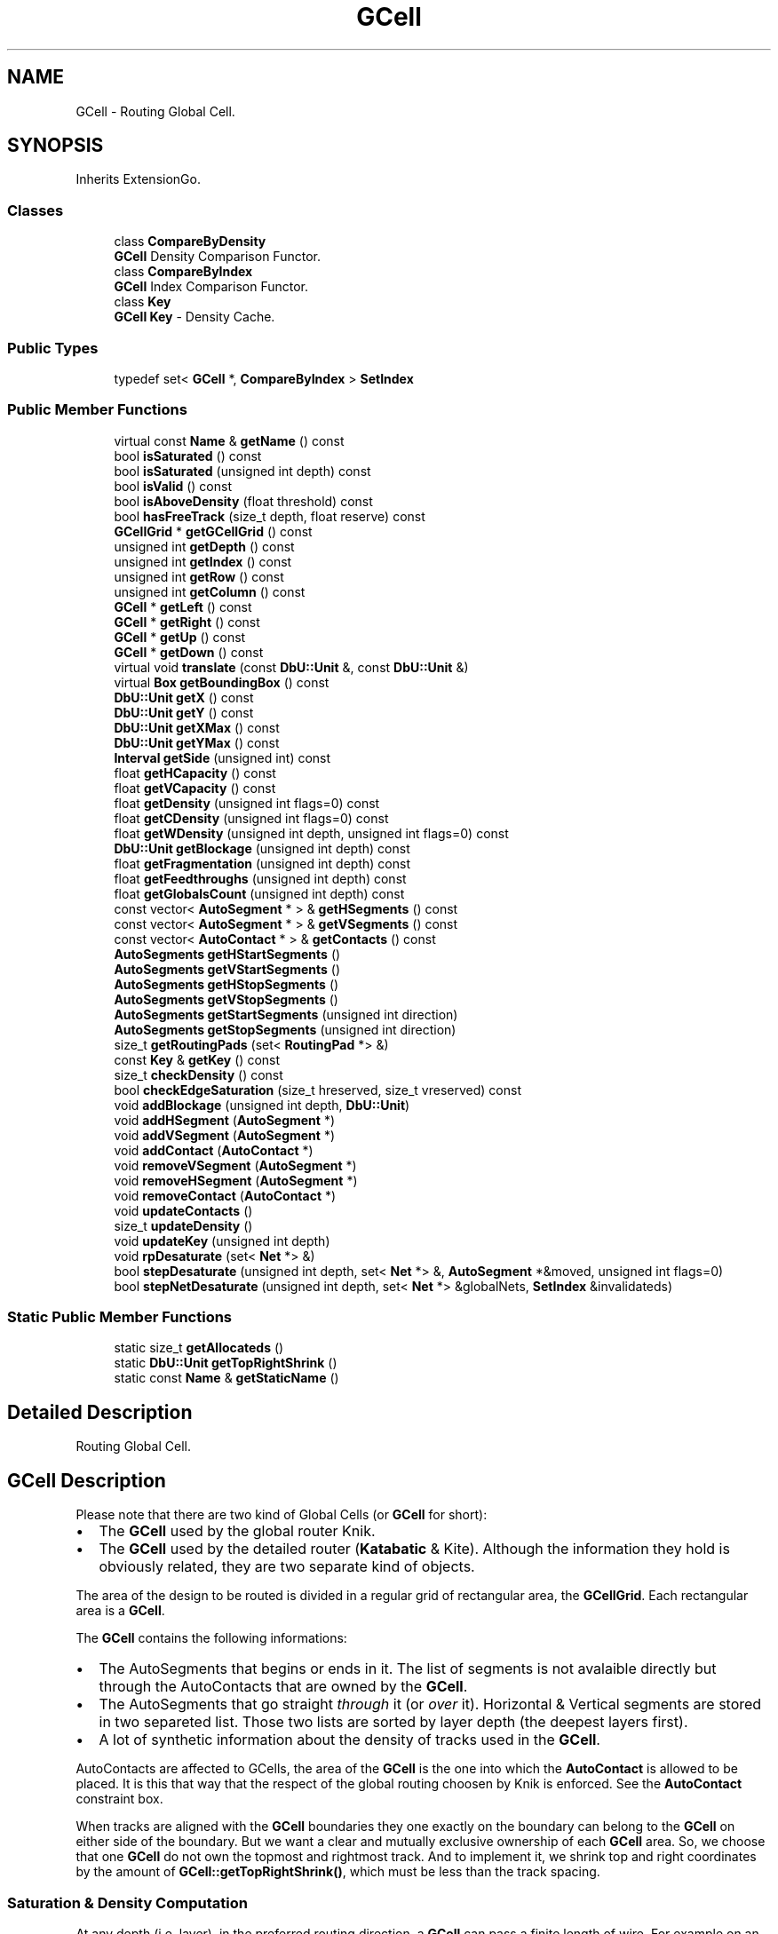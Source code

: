 .TH "GCell" 3 "Fri Oct 1 2021" "Version 1.0" "Katabatic - Routing Toolbox" \" -*- nroff -*-
.ad l
.nh
.SH NAME
GCell \- Routing Global Cell\&.  

.SH SYNOPSIS
.br
.PP
.PP
Inherits ExtensionGo\&.
.SS "Classes"

.in +1c
.ti -1c
.RI "class \fBCompareByDensity\fP"
.br
.RI "\fBGCell\fP Density Comparison Functor\&. "
.ti -1c
.RI "class \fBCompareByIndex\fP"
.br
.RI "\fBGCell\fP Index Comparison Functor\&. "
.ti -1c
.RI "class \fBKey\fP"
.br
.RI "\fBGCell\fP \fBKey\fP - Density Cache\&. "
.in -1c
.SS "Public Types"

.in +1c
.ti -1c
.RI "typedef set< \fBGCell\fP *, \fBCompareByIndex\fP > \fBSetIndex\fP"
.br
.in -1c
.SS "Public Member Functions"

.in +1c
.ti -1c
.RI "virtual const \fBName\fP & \fBgetName\fP () const"
.br
.ti -1c
.RI "bool \fBisSaturated\fP () const"
.br
.ti -1c
.RI "bool \fBisSaturated\fP (unsigned int depth) const"
.br
.ti -1c
.RI "bool \fBisValid\fP () const"
.br
.ti -1c
.RI "bool \fBisAboveDensity\fP (float threshold) const"
.br
.ti -1c
.RI "bool \fBhasFreeTrack\fP (size_t depth, float reserve) const"
.br
.ti -1c
.RI "\fBGCellGrid\fP * \fBgetGCellGrid\fP () const"
.br
.ti -1c
.RI "unsigned int \fBgetDepth\fP () const"
.br
.ti -1c
.RI "unsigned int \fBgetIndex\fP () const"
.br
.ti -1c
.RI "unsigned int \fBgetRow\fP () const"
.br
.ti -1c
.RI "unsigned int \fBgetColumn\fP () const"
.br
.ti -1c
.RI "\fBGCell\fP * \fBgetLeft\fP () const"
.br
.ti -1c
.RI "\fBGCell\fP * \fBgetRight\fP () const"
.br
.ti -1c
.RI "\fBGCell\fP * \fBgetUp\fP () const"
.br
.ti -1c
.RI "\fBGCell\fP * \fBgetDown\fP () const"
.br
.ti -1c
.RI "virtual void \fBtranslate\fP (const \fBDbU::Unit\fP &, const \fBDbU::Unit\fP &)"
.br
.ti -1c
.RI "virtual \fBBox\fP \fBgetBoundingBox\fP () const"
.br
.ti -1c
.RI "\fBDbU::Unit\fP \fBgetX\fP () const"
.br
.ti -1c
.RI "\fBDbU::Unit\fP \fBgetY\fP () const"
.br
.ti -1c
.RI "\fBDbU::Unit\fP \fBgetXMax\fP () const"
.br
.ti -1c
.RI "\fBDbU::Unit\fP \fBgetYMax\fP () const"
.br
.ti -1c
.RI "\fBInterval\fP \fBgetSide\fP (unsigned int) const"
.br
.ti -1c
.RI "float \fBgetHCapacity\fP () const"
.br
.ti -1c
.RI "float \fBgetVCapacity\fP () const"
.br
.ti -1c
.RI "float \fBgetDensity\fP (unsigned int flags=0) const"
.br
.ti -1c
.RI "float \fBgetCDensity\fP (unsigned int flags=0) const"
.br
.ti -1c
.RI "float \fBgetWDensity\fP (unsigned int depth, unsigned int flags=0) const"
.br
.ti -1c
.RI "\fBDbU::Unit\fP \fBgetBlockage\fP (unsigned int depth) const"
.br
.ti -1c
.RI "float \fBgetFragmentation\fP (unsigned int depth) const"
.br
.ti -1c
.RI "float \fBgetFeedthroughs\fP (unsigned int depth) const"
.br
.ti -1c
.RI "float \fBgetGlobalsCount\fP (unsigned int depth) const"
.br
.ti -1c
.RI "const vector< \fBAutoSegment\fP * > & \fBgetHSegments\fP () const"
.br
.ti -1c
.RI "const vector< \fBAutoSegment\fP * > & \fBgetVSegments\fP () const"
.br
.ti -1c
.RI "const vector< \fBAutoContact\fP * > & \fBgetContacts\fP () const"
.br
.ti -1c
.RI "\fBAutoSegments\fP \fBgetHStartSegments\fP ()"
.br
.ti -1c
.RI "\fBAutoSegments\fP \fBgetVStartSegments\fP ()"
.br
.ti -1c
.RI "\fBAutoSegments\fP \fBgetHStopSegments\fP ()"
.br
.ti -1c
.RI "\fBAutoSegments\fP \fBgetVStopSegments\fP ()"
.br
.ti -1c
.RI "\fBAutoSegments\fP \fBgetStartSegments\fP (unsigned int direction)"
.br
.ti -1c
.RI "\fBAutoSegments\fP \fBgetStopSegments\fP (unsigned int direction)"
.br
.ti -1c
.RI "size_t \fBgetRoutingPads\fP (set< \fBRoutingPad\fP *> &)"
.br
.ti -1c
.RI "const \fBKey\fP & \fBgetKey\fP () const"
.br
.ti -1c
.RI "size_t \fBcheckDensity\fP () const"
.br
.ti -1c
.RI "bool \fBcheckEdgeSaturation\fP (size_t hreserved, size_t vreserved) const"
.br
.ti -1c
.RI "void \fBaddBlockage\fP (unsigned int depth, \fBDbU::Unit\fP)"
.br
.ti -1c
.RI "void \fBaddHSegment\fP (\fBAutoSegment\fP *)"
.br
.ti -1c
.RI "void \fBaddVSegment\fP (\fBAutoSegment\fP *)"
.br
.ti -1c
.RI "void \fBaddContact\fP (\fBAutoContact\fP *)"
.br
.ti -1c
.RI "void \fBremoveVSegment\fP (\fBAutoSegment\fP *)"
.br
.ti -1c
.RI "void \fBremoveHSegment\fP (\fBAutoSegment\fP *)"
.br
.ti -1c
.RI "void \fBremoveContact\fP (\fBAutoContact\fP *)"
.br
.ti -1c
.RI "void \fBupdateContacts\fP ()"
.br
.ti -1c
.RI "size_t \fBupdateDensity\fP ()"
.br
.ti -1c
.RI "void \fBupdateKey\fP (unsigned int depth)"
.br
.ti -1c
.RI "void \fBrpDesaturate\fP (set< \fBNet\fP *> &)"
.br
.ti -1c
.RI "bool \fBstepDesaturate\fP (unsigned int depth, set< \fBNet\fP *> &, \fBAutoSegment\fP *&moved, unsigned int flags=0)"
.br
.ti -1c
.RI "bool \fBstepNetDesaturate\fP (unsigned int depth, set< \fBNet\fP *> &globalNets, \fBSetIndex\fP &invalidateds)"
.br
.in -1c
.SS "Static Public Member Functions"

.in +1c
.ti -1c
.RI "static size_t \fBgetAllocateds\fP ()"
.br
.ti -1c
.RI "static \fBDbU::Unit\fP \fBgetTopRightShrink\fP ()"
.br
.ti -1c
.RI "static const \fBName\fP & \fBgetStaticName\fP ()"
.br
.in -1c
.SH "Detailed Description"
.PP 
Routing Global Cell\&. 


.SH "GCell Description"
.PP
Please note that there are two kind of Global Cells (or \fBGCell\fP for short):
.IP "\(bu" 2
The \fBGCell\fP used by the global router Knik\&.
.IP "\(bu" 2
The \fBGCell\fP used by the detailed router (\fBKatabatic\fP & Kite)\&. Although the information they hold is obviously related, they are two separate kind of objects\&.
.PP
.PP
The area of the design to be routed is divided in a regular grid of rectangular area, the \fBGCellGrid\fP\&. Each rectangular area is a \fBGCell\fP\&.
.PP
The \fBGCell\fP contains the following informations:
.IP "\(bu" 2
The AutoSegments that begins or ends in it\&. The list of segments is not avalaible directly but through the AutoContacts that are owned by the \fBGCell\fP\&.
.IP "\(bu" 2
The AutoSegments that go straight \fIthrough\fP it (or \fIover\fP it)\&. Horizontal & Vertical segments are stored in two separeted list\&. Those two lists are sorted by layer depth (the deepest layers first)\&.
.IP "\(bu" 2
A lot of synthetic information about the density of tracks used in the \fBGCell\fP\&.
.PP
.PP
AutoContacts are affected to GCells, the area of the \fBGCell\fP is the one into which the \fBAutoContact\fP is allowed to be placed\&. It is this that way that the respect of the global routing choosen by Knik is enforced\&. See the \fBAutoContact\fP constraint box\&.
.PP
When tracks are aligned with the \fBGCell\fP boundaries they one exactly on the boundary can belong to the \fBGCell\fP on either side of the boundary\&. But we want a clear and mutually exclusive ownership of each \fBGCell\fP area\&. So, we choose that one \fBGCell\fP do not own the topmost and rightmost track\&. And to implement it, we shrink top and right coordinates by the amount of \fBGCell::getTopRightShrink()\fP, which must be less than the track spacing\&.
.SS "Saturation & Density Computation"
At any depth (i\&.e\&. layer), in the preferred routing direction, a \fBGCell\fP can pass a finite length of wire\&. For example on an horizontal preferred layer: \[ WL_{max} = width(GCell) \times Htracks(GCell) \] Then the density, is the ratio between $WL_{max}$ and the actually used wirelength: \[ Wdensity(depth) = \frac{WL_{used}(depth)}{WL_{max}(depth)} \] Normally, the ratio musn't exceed 1\&.0, but the occupied wire length computation, for now, doesn't merge overlapping wires belonging to the same net, so the ratio may be slightly inaccurate\&. Thus in some pathological cases may be greater than 1\&.0 whithout truly been overloaded\&.
.PP
A Cell is considered as \fIsaturated\fP if the overall density is above the saturation ratio given by \fBSession::getSaturateRatio()\fP\&.
.PP
Contact density is calculated as follow: \[ Cont_{density} = \frac{|Contacts|}{Htracks \times Vtracks \times 4} \] It is a ratio over the number of actual contacts in the \fBGCell\fP and the maximal number\&. The maximal number being the product of the number of tracks in both direction and 4 stands for the hardwired number of layers (the depth)\&.
.PP
Should not be hardwired\&.\&.\&. \fITo be corrected in future versions\&.\fP
.SS "Feedthrough Computation"
The feedtrough value is an estimate is of how many complete tracks have been used on a given layer of the \fBGCell\fP\&. It varies between zero and the number of track on the \fBGCell\fP (complete saturation)\&. As an estimate, it doesn't tell you the actual number of free track, but how many you \fImay expect\fP assuming the routing is reasonably well done\&.
.PP
Computation is done as follow: Wire typeEstimated Cost Straight wire (feedthrough) \fB1\&.0\fP Beginning or ending global wire \fB0\&.5\fP Local wire\&. \fB1/3\fP Blockage wire The exact percentage of the track 
.SS "Track Computation"
The number of track that can go through a \fBGCell\fP in the horizontal direction is computed as follow: \[ Htracks = \frac{heigth(GCell)}{Vpitch} + 1 \]
.PP
The pitch is assumed to be the same for every layer and is hardwired to 5\&.0 lambda\&.
.PP
This is a bad architectural choice\&. The informations pertaining to routing should be held at Kite level, not be hardwired and the pitch should be made variable with the layer\&.\&.\&. \fITo be corrected in future versions\fP\&.
.SH "GCell Lazy Evaluation"
.PP
To save processing time, the densities are not recomputed every time a segment is modified (added, removed or moved)\&. Instead a lazy evaluation mechanism is used\&. Densities are recomputed each time a density is queried \fIand\fP the lazy evaluation \fInot\fP explicitly disabled (flag NoUpdate)\&.
.SH "GCell Sorting Key"
.PP
In order to perform a lexicographical sort on the tuple $(density(depth),id)$ of a \fBGCell\fP, a specific slave object \fBGCell::Key\fP is introduced\&. It is the density on one specific depth, not the average density\&.
.SH "GCell Desaturation / Layer Assignment"
.PP
In addition to it's geometrical and density functionality, the \fBGCell\fP provides \fIdesaturation\fP capabilities\&. Desaturation is the operation of moving up feedthough \fBAutoSegment\fP from the bottom layers towards the upper ones in order to balance the densities in the different densities\&. Thoses operations provides building blocks for the layer assignment stage which is provided by the Kabatic tool\&.
.PP
Two strategies are avalaibles, moving one global \fBAutoSegment\fP at a time with \fBGCell::stepDesaturate()\fP or, when one \fBAutoSegment\fP is moved up, move up the whole net trunk with \fBGCell::stepNetDesaturate()\fP\&.
.SH "GCell Implantation"
.PP
\fBGCell\fP derives from Hurricane::ExtensionGo to allow a graphical rendering of the routing density\&. 
.SH "Member Typedef Documentation"
.PP 
.SS "typedef set< \fBGCell\fP *, \fBCompareByIndex\fP > \fBSetIndex\fP"
Shorthand for a set of \fBGCell\fP sorted on their index\&. 
.SH "Member Function Documentation"
.PP 
.SS "size_t getAllocateds ()\fC [static]\fP"
\fBReturns:\fP The number of allocated GCells\&. 
.SS "\fBDbU::Unit\fP getTopRightShrink ()\fC [static]\fP"
\fBReturns:\fP The amount of shrink on the top and right boundaries\&. 
.SS "const \fBName\fP & getStaticName ()\fC [static]\fP"
\fBReturns:\fP The name of the Go slice: \fC'Katabatic::GCell'\fP\&.
.PP
\fBSee also:\fP
.RS 4
Hurricane::ExtensionGo 
.RE
.PP

.SS "const \fBName\fP & getName () const\fC [virtual]\fP"
\fBReturns:\fP The name of the Go slice: \fC'Katabatic::GCell'\fP\&.
.PP
\fBSee also:\fP
.RS 4
Hurricane::ExtensionGo 
.RE
.PP

.PP
Referenced by GCell::checkDensity()\&.
.SS "bool isSaturated () const\fC [inline]\fP"
\fBReturns:\fP \fBtrue\fP if at least one layer exceed a saturation of \fC1\&.0\fP (more wirelength that it can hold)\&. 
.PP
Referenced by GCell::checkDensity(), GCell::stepDesaturate(), and GCell::updateDensity()\&.
.SS "bool isSaturated (unsigned int depth) const"
\fBReturns:\fP \fBtrue\fP if the saturation ratio of layer \fCdepth\fP is over the threshold defined for the GCells\&. 
.PP
References GCell::getDensity(), and Session::getSaturateRatio()\&.
.SS "bool isValid () const\fC [inline]\fP"
\fBReturns:\fP \fBtrue\fP if all the AutoContact/AutoSegment of the \fBGCell\fP are valids\&. 
.PP
Referenced by GCell::checkDensity(), GCell::getCDensity(), GCell::getDensity(), GCell::getFeedthroughs(), GCell::getFragmentation(), GCell::getGlobalsCount(), GCell::getWDensity(), GCell::hasFreeTrack(), GCell::isAboveDensity(), and GCell::updateDensity()\&.
.SS "bool isAboveDensity (float threshold) const"
\fBReturns:\fP \fBtrue\fP if the overall saturation ratio greater than \fCthreshold\fP\&. 
.PP
References GCell::getDensity(), GCell::isValid(), and GCell::updateDensity()\&.
.SS "bool hasFreeTrack (size_t depth, float reserve) const"
\fBReturns:\fP \fBtrue\fP if there should be enough wire length to pass a wire completly trough this \fBGCell\fP\&. 
.PP
References GCell::getHCapacity(), GCell::getIndex(), RoutingGauge::getLayerDepth(), Layer::getName(), Session::getRoutingGauge(), RoutingGauge::getRoutingLayer(), GCell::getVCapacity(), GCell::isValid(), Katabatic::KbHorizontal, Katabatic::KbVertical, and GCell::updateDensity()\&.
.SS "\fBGCellGrid\fP * getGCellGrid () const\fC [inline]\fP"
\fBReturns:\fP The \fBGrid\fP of which \fBGCell\fP is part of\&. 
.PP
Referenced by GCell::checkEdgeSaturation(), GCell::getDensity(), GCell::getDown(), GCell::getLeft(), GCell::getRight(), GCell::getUp(), and GCell::stepNetDesaturate()\&.
.SS "unsigned int getDepth () const\fC [inline]\fP"
\fBReturns:\fP The depth (i\&.e\&. number of routing layers) of the \fBGCell\fP\&. 
.SS "unsigned int getIndex () const\fC [inline]\fP"
\fBReturns:\fP The linear index of the \fBGCell\fP in the \fBGCellGrid\fP vector\&.
.PP
\fBSee also:\fP
.RS 4
\fBGCellGrid\fP for the meaning of the index\&. 
.RE
.PP

.PP
Referenced by AutoSegment::canMoveUp(), GCell::hasFreeTrack(), and GCell::stepDesaturate()\&.
.SS "unsigned int getRow () const"
\fBReturns:\fP The row of the \fBGCell\fP in the \fBGCellGrid\fP\&. 
.PP
References BaseGrid::getRow()\&.
.PP
Referenced by GCell::checkDensity(), and AutoSegment::computeOptimal()\&.
.SS "unsigned int getColumn () const"
\fBReturns:\fP The Column of the \fBGCell\fP in the \fBGCellGrid\fP\&. 
.PP
References BaseGrid::getColumn()\&.
.PP
Referenced by GCell::checkDensity(), and AutoSegment::computeOptimal()\&.
.SS "\fBGCell\fP * getLeft () const"
\fBReturns:\fP The left neighbor of the \fBGCell\fP (\fCNULL\fP if it is the leftmost \fBGCell\fP)\&. 
.PP
References GCell::getGCellGrid(), and Grid< GCellT >::getGCellLeft()\&.
.PP
Referenced by AutoVertical::canMoveULeft(), and AutoVertical::moveULeft()\&.
.SS "\fBGCell\fP * getRight () const"
\fBReturns:\fP The right neighbor of the \fBGCell\fP (\fCNULL\fP if it is the rightmost \fBGCell\fP)\&. 
.PP
References GCell::getGCellGrid(), and Grid< GCellT >::getGCellRight()\&.
.PP
Referenced by AutoHorizontal::_makeDogleg(), AutoHorizontal::_postCreate(), AutoHorizontal::_preDestroy(), AutoHorizontal::canMoveULeft(), AutoHorizontal::canMoveURight(), AutoVertical::canMoveURight(), GCell::checkEdgeSaturation(), AutoHorizontal::getGCells(), AutoSegment::makeDogleg(), AutoHorizontal::moveULeft(), AutoHorizontal::moveURight(), and AutoVertical::moveURight()\&.
.SS "\fBGCell\fP * getUp () const"
\fBReturns:\fP The top neighbor of the \fBGCell\fP (\fCNULL\fP if it is the topmost \fBGCell\fP)\&. 
.PP
References GCell::getGCellGrid(), and Grid< GCellT >::getGCellUp()\&.
.PP
Referenced by AutoVertical::_makeDogleg(), AutoVertical::_postCreate(), AutoVertical::_preDestroy(), AutoVertical::canMoveULeft(), AutoHorizontal::canMoveURight(), AutoVertical::canMoveURight(), GCell::checkEdgeSaturation(), AutoVertical::getGCells(), AutoSegment::makeDogleg(), AutoVertical::moveULeft(), AutoHorizontal::moveURight(), and AutoVertical::moveURight()\&.
.SS "\fBGCell\fP * getDown () const"
\fBReturns:\fP The bottom neighbor of the \fBGCell\fP (\fCNULL\fP if it is the bottommost \fBGCell\fP)\&. 
.PP
References Grid< GCellT >::getGCellDown(), and GCell::getGCellGrid()\&.
.PP
Referenced by AutoHorizontal::canMoveULeft(), and AutoHorizontal::moveULeft()\&.
.SS "void translate (const \fBDbU::Unit\fP &, const \fBDbU::Unit\fP &)\fC [virtual]\fP"
Required to exists as a \fBHurricane::Go\fP derived class\&. But must never be used\&.\&.\&. 
.SS "\fBBox\fP getBoundingBox () const\fC [virtual]\fP"
\fBReturns:\fP The bounding box of the \fBGCell\fP, with the top right shrink applied\&. 
.PP
Referenced by AutoSegment::AutoSegment(), AutoSegment::computeOptimal(), and AutoContactTerminal::getNativeConstraintBox()\&.
.SS "\fBDbU::Unit\fP getX () const\fC [inline]\fP"
\fBReturns:\fP The lower left X coordinate of the \fBGCell\fP box\&. 
.PP
References Box::getXMin()\&.
.PP
Referenced by AutoHorizontal::_makeDogleg(), AutoHorizontal::_postCreate(), AutoHorizontal::_preDestroy(), AutoContact::getCBXMax(), AutoContact::getCBXMin(), AutoSegment::getOrigin(), AutoContact::setCBXMax(), and AutoContact::setCBXMin()\&.
.SS "\fBDbU::Unit\fP getY () const\fC [inline]\fP"
\fBReturns:\fP The lower left Y coordinate of the \fBGCell\fP box\&. 
.PP
References Box::getYMin()\&.
.PP
Referenced by AutoVertical::_makeDogleg(), AutoVertical::_postCreate(), AutoVertical::_preDestroy(), AutoContact::getCBYMax(), AutoContact::getCBYMin(), AutoSegment::getOrigin(), AutoContact::setCBYMax(), and AutoContact::setCBYMin()\&.
.SS "\fBDbU::Unit\fP getXMax () const\fC [inline]\fP"
\fBReturns:\fP The upper right X coordinate of the \fBGCell\fP box (top right shrink applied)\&. 
.PP
References Box::getXMax()\&.
.PP
Referenced by AutoHorizontal::_makeDogleg(), AutoSegment::getExtremity(), and AutoContact::setCBXMax()\&.
.SS "\fBDbU::Unit\fP getYMax () const\fC [inline]\fP"
\fBReturns:\fP The upper right Y coordinate of the \fBGCell\fP box (top right shrink applied)\&. 
.PP
References Box::getYMax()\&.
.PP
Referenced by AutoVertical::_makeDogleg(), AutoSegment::getExtremity(), and AutoContact::setCBYMax()\&.
.SS "\fBInterval\fP getSide (unsigned int direction) const"
\fBReturns:\fP The interval corresponding to the side position of the \fBGCell\fP box, in \fCdirection\fP\&. 
.PP
References Box::getXMax(), Box::getXMin(), Box::getYMax(), Box::getYMin(), Katabatic::KbHorizontal, and Katabatic::KbVertical\&.
.PP
Referenced by AutoHorizontal::_canSlacken(), AutoVertical::_canSlacken(), AutoSegment::makeDogleg(), AutoHorizontal::moveULeft(), AutoVertical::moveULeft(), AutoHorizontal::moveURight(), AutoVertical::moveURight(), and AutoSegment::toConstraintAxis()\&.
.SS "float getHCapacity () const"

.PP
\fBReturns:\fP
.RS 4
The number of track that can go through the \fBGCell\fP in the horizontal direction\&. For a detailed explanation of the computation see \fBTrack Computation\fP\&. 
.RE
.PP

.PP
References Box::getHeight()\&.
.PP
Referenced by GCell::hasFreeTrack(), and GCell::updateDensity()\&.
.SS "float getVCapacity () const"

.PP
\fBReturns:\fP
.RS 4
The number of track that can go through the \fBGCell\fP in the vertical direction\&. For a detailed explanation of the computation see \fBTrack Computation\fP\&. 
.RE
.PP

.PP
References Box::getWidth()\&.
.PP
Referenced by GCell::hasFreeTrack(), and GCell::updateDensity()\&.
.SS "float getDensity (unsigned int flags = \fC0\fP) const"
\fBReturns:\fP The average density of the \fBGCell\fP, for all the depths\&.
.PP
\fBSaturation & Density Computation\fP, \fBGCell Lazy Evaluation\fP\&. 
.PP
References GCellGrid::AverageHDensity, GCellGrid::AverageHVDensity, GCellGrid::AverageVDensity, GCellGrid::getDensityMode(), GCell::getGCellGrid(), GCell::isValid(), GCellGrid::MaxDensity, GCellGrid::MaxHDensity, GCellGrid::MaxHVDensity, GCellGrid::MaxVDensity, and GCell::updateDensity()\&.
.PP
Referenced by GCell::isAboveDensity(), and GCell::isSaturated()\&.
.SS "float getCDensity (unsigned int flags = \fC0\fP) const\fC [inline]\fP"
\fBReturns:\fP The density of contacts\&.
.PP
\fBSaturation & Density Computation\fP, \fBGCell Lazy Evaluation\fP\&. 
.PP
References GCell::isValid(), and GCell::updateDensity()\&.
.SS "float getWDensity (unsigned int depth, unsigned int flags = \fC0\fP) const\fC [inline]\fP"
\fBReturns:\fP The density of wires at \fCdepth\fP\&.
.PP
\fBSaturation & Density Computation\fP, \fBGCell Lazy Evaluation\fP\&. 
.PP
References GCell::isValid(), and GCell::updateDensity()\&.
.PP
Referenced by AutoHorizontal::canMoveULeft(), AutoVertical::canMoveULeft(), AutoHorizontal::canMoveURight(), and AutoVertical::canMoveURight()\&.
.SS "\fBDbU::Unit\fP getBlockage (unsigned int depth) const\fC [inline]\fP"
\fBReturns:\fP The total length of blockage wire on layer at \fCdepth\fP\&. 
.SS "float getFragmentation (unsigned int depth) const\fC [inline]\fP"
\fBReturns:\fP The longest free fragment size on layer \fCdepth\fP (in percent)\&. 
.PP
References GCell::isValid(), and GCell::updateDensity()\&.
.PP
Referenced by AutoSegment::canMoveUp()\&.
.SS "float getFeedthroughs (unsigned int depth) const\fC [inline]\fP"
\fBReturns:\fP The estimate number of \fIoccupied\fP tracks on layer \fCdepth\fP\&.
.PP
\fBSee also:\fP
.RS 4
\fBFeedthrough Computation\fP 
.RE
.PP

.PP
References GCell::isValid(), and GCell::updateDensity()\&.
.SS "float getGlobalsCount (unsigned int depth) const\fC [inline]\fP"
\fBReturns:\fP The number of global wires that go completly through the \fBGCell\fP at layer \fCdepth\fP\&. This do not includes the global wires that begins or ends in the \fBGCell\fP\&. 
.PP
References GCell::isValid(), and GCell::updateDensity()\&.
.SS "const vector< \fBAutoSegment\fP * > & getHSegments () const\fC [inline]\fP"

.PP
\fBReturns:\fP
.RS 4
The vector of all horizontal AutoSegments that completly goes through the \fBGCell\fP\&. 
.RE
.PP

.SS "const vector< \fBAutoSegment\fP * > & getVSegments () const\fC [inline]\fP"

.PP
\fBReturns:\fP
.RS 4
The vector of all vertical AutoSegments that completly goes through the \fBGCell\fP\&. 
.RE
.PP

.SS "const vector< \fBAutoContact\fP * > & getContacts () const\fC [inline]\fP"

.PP
\fBReturns:\fP
.RS 4
The vector of all AutoContacts owned by the \fBGCell\fP\&. 
.RE
.PP

.SS "\fBAutoSegments\fP getHStartSegments ()"

.PP
\fBReturns:\fP
.RS 4
A Collection of the horizontal AutoSegments that starts from this \fBGCell\fP\&. 
.RE
.PP

.PP
References Katabatic::KbHorizontal, and Katabatic::KbSource\&.
.PP
Referenced by GCell::getStartSegments()\&.
.SS "\fBAutoSegments\fP getVStartSegments ()"

.PP
\fBReturns:\fP
.RS 4
A Collection of the vertical AutoSegments that starts from this \fBGCell\fP\&. 
.RE
.PP

.PP
References Katabatic::KbSource, and Katabatic::KbVertical\&.
.PP
Referenced by GCell::getStartSegments()\&.
.SS "\fBAutoSegments\fP getHStopSegments ()"

.PP
\fBReturns:\fP
.RS 4
A Collection of the horizontal AutoSegments that stops in this \fBGCell\fP\&. 
.RE
.PP

.PP
References Katabatic::KbHorizontal, and Katabatic::KbTarget\&.
.PP
Referenced by GCell::getStopSegments()\&.
.SS "\fBAutoSegments\fP getVStopSegments ()"

.PP
\fBReturns:\fP
.RS 4
A Collection of the vertical AutoSegments that stops in this \fBGCell\fP\&. 
.RE
.PP

.PP
References Katabatic::KbTarget, and Katabatic::KbVertical\&.
.PP
Referenced by GCell::getStopSegments()\&.
.SS "\fBAutoSegments\fP getStartSegments (unsigned int direction)\fC [inline]\fP"

.PP
\fBReturns:\fP
.RS 4
A Collection of the horizontal or vertical AutoSegments that starts from this \fBGCell\fP according to \fCdirection\fP\&. 
.RE
.PP

.PP
References GCell::getHStartSegments(), GCell::getVStartSegments(), and Katabatic::KbHorizontal\&.
.SS "\fBAutoSegments\fP getStopSegments (unsigned int direction)\fC [inline]\fP"

.PP
\fBReturns:\fP
.RS 4
A Collection of the horizontal or vertical AutoSegments that stops in this \fBGCell\fP according to \fCdirection\fP\&. 
.RE
.PP

.PP
References GCell::getHStopSegments(), GCell::getVStopSegments(), and Katabatic::KbHorizontal\&.
.SS "size_t getRoutingPads (set< \fBRoutingPad\fP *> & rps)"

.PP
\fBReturns:\fP
.RS 4
The size of the RoutingPad set\&.
.RE
.PP
Fills the \fCrps\fP set with all the RoutingPads that appears in this \fBGCell\fP\&. (looks at all the anchors of the owned \fBAutoContact\fP) 
.PP
Referenced by GCell::rpDesaturate()\&.
.SS "const \fBKey\fP & getKey () const\fC [inline]\fP"

.PP
\fBReturns:\fP
.RS 4
The sorting key of the \fBGCell\fP\&.
.RE
.PP
\fBSee also:\fP
.RS 4
\fBGCell Sorting Key\fP 
.RE
.PP

.SS "size_t checkDensity () const"

.PP
\fBReturns:\fP
.RS 4
\fC1\fP if the \fBGCell\fP is saturated, 0 otherwise\&.
.RE
.PP
Check, if the \fBGCell\fP is saturated, layer by layer\&. Issue a warning if that is the case\&. 
.PP
References Session::doWarnGCellOverload(), GCell::getColumn(), GCell::getName(), Session::getRoutingGauge(), GCell::getRow(), Session::isInDemoMode(), GCell::isSaturated(), GCell::isValid(), and GCell::updateDensity()\&.
.PP
Referenced by GCell::updateDensity()\&.
.SS "bool checkEdgeSaturation (size_t hreserved, size_t vreserved) const"

.PP
\fBReturns:\fP
.RS 4
\fBtrue\fP if the Up/Right edge is over the \fCthreshold\fP\&.
.RE
.PP
Check if the number of AutoSegments crossing the Up & Right edges of the \fBGCell\fP exceed \fCthreshold\fP\&. The \fCthresold\fP must be expressed as a percentage of the full capacity of the edges\&. The overload is computed as a whole and not depth by depth\&. 
.PP
References GCell::getGCellGrid(), GCellGrid::getHEdgeCapacity(), GCell::getRight(), GCell::getUp(), GCellGrid::getVEdgeCapacity(), AutoSegment::isLocal(), and Session::lookup()\&.
.SS "void addBlockage (unsigned int depth, \fBDbU::Unit\fP length)"
Adds \fClength\fP of wire blockage to layer \fCdepth\fP\&. 
.PP
References DbU::getValueString()\&.
.SS "void addHSegment (\fBAutoSegment\fP * segment)\fC [inline]\fP"
Adds \fCsegment\fP to the list of horizontal feedthroughs\&. 
.PP
Referenced by AutoHorizontal::_postCreate(), AutoVertical::moveULeft(), and AutoVertical::moveURight()\&.
.SS "void addVSegment (\fBAutoSegment\fP * segment)\fC [inline]\fP"
Adds \fCsegment\fP to the list of vertical feedthroughs\&. 
.PP
Referenced by AutoVertical::_postCreate(), AutoHorizontal::moveULeft(), and AutoHorizontal::moveURight()\&.
.SS "void addContact (\fBAutoContact\fP * contact)\fC [inline]\fP"
Adds \fCcontact\fP to the list of contacts owned by this \fBGCell\fP\&. 
.PP
Referenced by AutoContact::setGCell()\&.
.SS "void removeVSegment (\fBAutoSegment\fP * segment)"
Removes \fCsegment\fP to the list of vertical feedthroughs\&. 
.PP
Referenced by AutoVertical::_makeDogleg(), AutoVertical::_preDestroy(), AutoHorizontal::moveULeft(), and AutoHorizontal::moveURight()\&.
.SS "void removeHSegment (\fBAutoSegment\fP * segment)"
Removes \fCsegment\fP to the list of horizontal feedthroughs\&. 
.PP
Referenced by AutoHorizontal::_makeDogleg(), AutoHorizontal::_preDestroy(), AutoVertical::moveULeft(), and AutoVertical::moveURight()\&.
.SS "void removeContact (\fBAutoContact\fP * contact)"
Removes \fCcontact\fP to the list of contacts owned by this \fBGCell\fP\&. 
.PP
References AutoContact::base()\&.
.SS "void updateContacts ()"
Force a geometry update on all the \fBAutoContact\fP of the \fBGCell\fP\&. 
.SS "size_t updateDensity ()"
\fBReturns:\fP \fBtrue\fP if the \fBGCell\fP is saturated\&.
.PP
Update the various densities of the \fBGCell\fP\&. No actual computation is performed if the \fBGCell\fP is \fInot\fP invalidated\&. 
.PP
References GCell::checkDensity(), GCell::getHCapacity(), Box::getHeight(), RoutingGauge::getLayerDepth(), Session::getRoutingGauge(), GCell::getVCapacity(), Box::getWidth(), Box::getXMax(), Box::getXMin(), Box::getYMax(), Box::getYMin(), GCell::isSaturated(), GCell::isValid(), Katabatic::KbHorizontal, and Katabatic::KbVertical\&.
.PP
Referenced by GCell::checkDensity(), GCell::getCDensity(), GCell::getDensity(), GCell::getFeedthroughs(), GCell::getFragmentation(), GCell::getGlobalsCount(), GCell::getWDensity(), GCell::hasFreeTrack(), GCell::isAboveDensity(), GCell::stepDesaturate(), and GCell::stepNetDesaturate()\&.
.SS "void updateKey (unsigned int depth)\fC [inline]\fP"
Update the \fBGCell\fP key with the new density at layer \fCdepth\fP\&.
.PP
\fBSee also:\fP
.RS 4
\fBGCell Sorting Key\fP\&. 
.RE
.PP

.PP
References GCell::Key::update()\&.
.SS "bool rpDesaturate (set< \fBNet\fP *> & nets)"
If the number of RoutingPad in the first routing layer exceed the \fBSession::getSaturateRp()\fP threshold, force a desaturation of layer \fCdepth\fP 1 until it is below 0\&.5\&.
.PP
\fBSee also:\fP
.RS 4
\fBGCell Desaturation / Layer Assignment\fP 
.RE
.PP

.PP
References Session::getRoutingLayer(), GCell::getRoutingPads(), Session::getSaturateRp(), Katabatic::KbForceMove, and GCell::stepDesaturate()\&.
.SS "bool stepDesaturate (unsigned int depth, set< \fBNet\fP *> & globalNets, \fBAutoSegment\fP *& moved, unsigned int flags = \fC0\fP)"

.PP
\fBParameters:\fP
.RS 4
\fIdepth\fP The depth to desaturate\&. 
.br
\fIglobalNets\fP The set of Nets of which at least one segment has been moved up\&. 
.br
\fImoved\fP The moved up \fBAutoSegment\fP\&. 
.br
\fIflags\fP If KbForceMove is set, force one \fBAutoSegment\fP to move up, event if the \fBGCell\fP is not saturated in the relevant depth\&.
.RE
.PP
\fBReturns:\fP \fBtrue\fP if an \fBAutoSegment\fP has actually been moved up\&.
.PP
Perform the atomic desaturation, that is move up one \fBAutoSegment\fP from layer \fCdepth\fP to layer \fCdepth+2\fP, longuests AutoSegments are moved first\&. Only global feedthrough AutoSegments are candidates to be moved up\&. The Net owning the moved up segment is added to the \fCglobalNets\fP set\&. If the \fBGCell\fP is not saturated on layer \fCdepth\fP, nothing is done\&. If the \fCforced\fP flag is set, one global \fBAutoSegment\fP is moved up regardless of the saturation status\&.
.PP
\fBSee also:\fP
.RS 4
\fBGCell Desaturation / Layer Assignment\fP 
.RE
.PP

.PP
References GCell::getIndex(), RoutingGauge::getLayerDepth(), Session::getRoutingGauge(), GCell::isSaturated(), Katabatic::KbForceMove, Katabatic::KbHorizontal, Katabatic::KbVertical, and GCell::updateDensity()\&.
.PP
Referenced by GCell::rpDesaturate()\&.
.SS "bool stepNetDesaturate (unsigned int depth, set< \fBNet\fP *> & globalNets, \fBGCell::SetIndex\fP & invalidateds)"

.PP
\fBParameters:\fP
.RS 4
\fIdepth\fP The depth to desaturate\&. 
.br
\fIglobalNets\fP The set of Nets of which at least one segment has been moved up\&. 
.br
\fIinvalidateds\fP The set of \fBGCell\fP ids that have been invalidateds\&.
.RE
.PP
\fBReturns:\fP \fBtrue\fP if a Net has been moved up\&.
.PP
Perform a desaturation by whole Net trunk\&. Select the longest feedthrough \fBAutoSegment\fP in layer \fCdepth\fP, then attempt to move up the whole Net (all it's global AutoSegments are moved up)\&.
.PP
\fBSee also:\fP
.RS 4
\fBGCell Desaturation / Layer Assignment\fP 
.RE
.PP

.PP
References GCell::getGCellGrid(), RoutingGauge::getLayerDepth(), Session::getRoutingGauge(), Katabatic::KbHorizontal, Katabatic::KbVertical, and GCell::updateDensity()\&.

.SH "Author"
.PP 
Generated automatically by Doxygen for Katabatic - Routing Toolbox from the source code\&.
